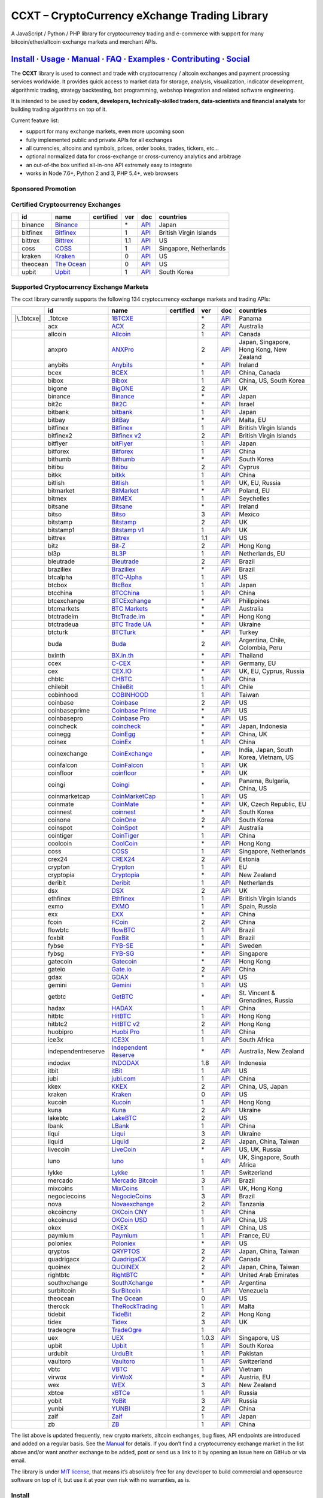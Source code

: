 CCXT – CryptoCurrency eXchange Trading Library
==============================================

|Build Status| |npm| |PyPI| |NPM Downloads| |Gitter| |Supported Exchanges| |Open Collective|
|Twitter Follow|

A JavaScript / Python / PHP library for cryptocurrency trading and e-commerce with support for many bitcoin/ether/altcoin exchange markets and merchant APIs.

`Install <#install>`__ · `Usage <#usage>`__ · `Manual <https://github.com/ccxt/ccxt/wiki>`__ · `FAQ <https://github.com/ccxt/ccxt/wiki/FAQ>`__ · `Examples <https://github.com/ccxt/ccxt/tree/master/examples>`__ · `Contributing <https://github.com/ccxt/ccxt/blob/master/CONTRIBUTING.md>`__ · `Social <#social>`__
~~~~~~~~~~~~~~~~~~~~~~~~~~~~~~~~~~~~~~~~~~~~~~~~~~~~~~~~~~~~~~~~~~~~~~~~~~~~~~~~~~~~~~~~~~~~~~~~~~~~~~~~~~~~~~~~~~~~~~~~~~~~~~~~~~~~~~~~~~~~~~~~~~~~~~~~~~~~~~~~~~~~~~~~~~~~~~~~~~~~~~~~~~~~~~~~~~~~~~~~~~~~~~~~~~~~~~~~~~~~~~~~~~~~~~~~~~~~~~~~~~~~~~~~~~~~~~~~~~~~~~~~~~~~~~~~~~~~~~~~~~~~~~~~~~~~~~~~~~~~~~~~~~~~~~

The **CCXT** library is used to connect and trade with cryptocurrency / altcoin exchanges and payment processing services worldwide. It provides quick access to market data for storage, analysis, visualization, indicator development, algorithmic trading, strategy backtesting, bot programming, webshop integration and related software engineering.

It is intended to be used by **coders, developers, technically-skilled traders, data-scientists and financial analysts** for building trading algorithms on top of it.

Current feature list:

-  support for many exchange markets, even more upcoming soon
-  fully implemented public and private APIs for all exchanges
-  all currencies, altcoins and symbols, prices, order books, trades, tickers, etc…
-  optional normalized data for cross-exchange or cross-currency analytics and arbitrage
-  an out-of-the box unified all-in-one API extremely easy to integrate
-  works in Node 7.6+, Python 2 and 3, PHP 5.4+, web browsers

Sponsored Promotion
-------------------

|https://www.coss.io|

Certified Cryptocurrency Exchanges
----------------------------------

========== ======== =================================================== ================ === =============================================================================================== ======================
\          id       name                                                certified        ver doc                                                                                             countries
========== ======== =================================================== ================ === =============================================================================================== ======================
|binance|  binance  `Binance <https://www.binance.com/?ref=10205187>`__ |CCXT Certified| \*  `API <https://github.com/binance-exchange/binance-official-api-docs/blob/master/rest-api.md>`__ Japan
|bitfinex| bitfinex `Bitfinex <https://www.bitfinex.com>`__             |CCXT Certified| 1   `API <https://bitfinex.readme.io/v1/docs>`__                                                    British Virgin Islands
|bittrex|  bittrex  `Bittrex <https://bittrex.com>`__                   |CCXT Certified| 1.1 `API <https://bittrex.com/Home/Api>`__                                                          US
|coss|     coss     `COSS <https://www.coss.io/c/reg?r=OWCMHQVW2Q>`__   |CCXT Certified| 1   `API <https://api.coss.io/v1/spec>`__                                                           Singapore, Netherlands
|kraken|   kraken   `Kraken <https://www.kraken.com>`__                 |CCXT Certified| 0   `API <https://www.kraken.com/en-us/help/api>`__                                                 US
|theocean| theocean `The Ocean <https://theocean.trade>`__              |CCXT Certified| 0   `API <https://docs.theocean.trade>`__                                                           US
|upbit|    upbit    `Upbit <https://upbit.com>`__                       |CCXT Certified| 1   `API <https://docs.upbit.com/docs/%EC%9A%94%EC%B2%AD-%EC%88%98-%EC%A0%9C%ED%95%9C>`__           South Korea
========== ======== =================================================== ================ === =============================================================================================== ======================

Supported Cryptocurrency Exchange Markets
-----------------------------------------

The ccxt library currently supports the following 134 cryptocurrency exchange markets and trading APIs:

==================== ================== ======================================================================================= ================ ===== =================================================================================================== ========================================
\                    id                 name                                                                                    certified        ver   doc                                                                                                 countries
==================== ================== ======================================================================================= ================ ===== =================================================================================================== ========================================
|\_1btcxe|           \_1btcxe           `1BTCXE <https://1btcxe.com>`__                                                                          \*    `API <https://1btcxe.com/api-docs.php>`__                                                           Panama
|acx|                acx                `ACX <https://acx.io>`__                                                                                 2     `API <https://acx.io/documents/api_v2>`__                                                           Australia
|allcoin|            allcoin            `Allcoin <https://www.allcoin.com>`__                                                                    1     `API <https://www.allcoin.com/api_market/market>`__                                                 Canada
|anxpro|             anxpro             `ANXPro <https://anxpro.com>`__                                                                          2     `API <http://docs.anxv2.apiary.io>`__                                                               Japan, Singapore, Hong Kong, New Zealand
|anybits|            anybits            `Anybits <https://anybits.com>`__                                                                        \*    `API <https://anybits.com/help/api>`__                                                              Ireland
|bcex|               bcex               `BCEX <https://www.bcex.top/user/reg/type/2/pid/758978>`__                                               1     `API <https://www.bcex.top/api_market/market/>`__                                                   China, Canada
|bibox|              bibox              `Bibox <https://www.bibox.com/signPage?id=11114745&lang=en>`__                                           1     `API <https://github.com/Biboxcom/api_reference/wiki/home_en>`__                                    China, US, South Korea
|bigone|             bigone             `BigONE <https://b1.run/users/new?code=D3LLBVFT>`__                                                      2     `API <https://open.big.one/docs/api.html>`__                                                        UK
|binance|            binance            `Binance <https://www.binance.com/?ref=10205187>`__                                     |CCXT Certified| \*    `API <https://github.com/binance-exchange/binance-official-api-docs/blob/master/rest-api.md>`__     Japan
|bit2c|              bit2c              `Bit2C <https://www.bit2c.co.il>`__                                                                      \*    `API <https://www.bit2c.co.il/home/api>`__                                                          Israel
|bitbank|            bitbank            `bitbank <https://bitbank.cc/>`__                                                                        1     `API <https://docs.bitbank.cc/>`__                                                                  Japan
|bitbay|             bitbay             `BitBay <https://bitbay.net>`__                                                                          \*    `API <https://bitbay.net/public-api>`__                                                             Malta, EU
|bitfinex|           bitfinex           `Bitfinex <https://www.bitfinex.com>`__                                                 |CCXT Certified| 1     `API <https://bitfinex.readme.io/v1/docs>`__                                                        British Virgin Islands
|bitfinex2|          bitfinex2          `Bitfinex v2 <https://www.bitfinex.com>`__                                                               2     `API <https://bitfinex.readme.io/v2/docs>`__                                                        British Virgin Islands
|bitflyer|           bitflyer           `bitFlyer <https://bitflyer.jp>`__                                                                       1     `API <https://bitflyer.jp/API>`__                                                                   Japan
|bitforex|           bitforex           `Bitforex <https://www.bitforex.com/registered?inviterId=1867438>`__                                     1     `API <https://github.com/bitforexapi/API_Docs/wiki>`__                                              China
|bithumb|            bithumb            `Bithumb <https://www.bithumb.com>`__                                                                    \*    `API <https://apidocs.bithumb.com>`__                                                               South Korea
|bitibu|             bitibu             `Bitibu <https://bitibu.com>`__                                                                          2     `API <https://bitibu.com/documents/api_v2>`__                                                       Cyprus
|bitkk|              bitkk              `bitkk <https://vip.zb.com/user/register?recommendCode=bn070u>`__                                        1     `API <https://www.bitkk.com/i/developer>`__                                                         China
|bitlish|            bitlish            `Bitlish <https://bitlish.com>`__                                                                        1     `API <https://bitlish.com/api>`__                                                                   UK, EU, Russia
|bitmarket|          bitmarket          `BitMarket <https://www.bitmarket.net/?ref=23323>`__                                                     \*    `API <https://www.bitmarket.net/docs.php?file=api_public.html>`__                                   Poland, EU
|bitmex|             bitmex             `BitMEX <https://www.bitmex.com/register/rm3C16>`__                                                      1     `API <https://www.bitmex.com/app/apiOverview>`__                                                    Seychelles
|bitsane|            bitsane            `Bitsane <https://bitsane.com>`__                                                                        \*    `API <https://bitsane.com/info-api>`__                                                              Ireland
|bitso|              bitso              `Bitso <https://bitso.com/?ref=itej>`__                                                                  3     `API <https://bitso.com/api_info>`__                                                                Mexico
|bitstamp|           bitstamp           `Bitstamp <https://www.bitstamp.net>`__                                                                  2     `API <https://www.bitstamp.net/api>`__                                                              UK
|bitstamp1|          bitstamp1          `Bitstamp v1 <https://www.bitstamp.net>`__                                                               1     `API <https://www.bitstamp.net/api>`__                                                              UK
|bittrex|            bittrex            `Bittrex <https://bittrex.com>`__                                                       |CCXT Certified| 1.1   `API <https://bittrex.com/Home/Api>`__                                                              US
|bitz|               bitz               `Bit-Z <https://u.bit-z.com/register?invite_code=1429193>`__                                             2     `API <https://apidoc.bit-z.com/en>`__                                                               Hong Kong
|bl3p|               bl3p               `BL3P <https://bl3p.eu>`__                                                                               1     `API <https://github.com/BitonicNL/bl3p-api/tree/master/docs>`__                                    Netherlands, EU
|bleutrade|          bleutrade          `Bleutrade <https://bleutrade.com>`__                                                                    2     `API <https://bleutrade.com/help/API>`__                                                            Brazil
|braziliex|          braziliex          `Braziliex <https://braziliex.com/?ref=5FE61AB6F6D67DA885BC98BA27223465>`__                              \*    `API <https://braziliex.com/exchange/api.php>`__                                                    Brazil
|btcalpha|           btcalpha           `BTC-Alpha <https://btc-alpha.com/?r=123788>`__                                                          1     `API <https://btc-alpha.github.io/api-docs>`__                                                      US
|btcbox|             btcbox             `BtcBox <https://www.btcbox.co.jp/>`__                                                                   1     `API <https://www.btcbox.co.jp/help/asm>`__                                                         Japan
|btcchina|           btcchina           `BTCChina <https://www.btcchina.com>`__                                                                  1     `API <https://www.btcchina.com/apidocs>`__                                                          China
|btcexchange|        btcexchange        `BTCExchange <https://www.btcexchange.ph>`__                                                             \*    `API <https://github.com/BTCTrader/broker-api-docs>`__                                              Philippines
|btcmarkets|         btcmarkets         `BTC Markets <https://btcmarkets.net>`__                                                                 \*    `API <https://github.com/BTCMarkets/API>`__                                                         Australia
|btctradeim|         btctradeim         `BtcTrade.im <https://www.btctrade.im>`__                                                                \*    `API <https://www.btctrade.im/help.api.html>`__                                                     Hong Kong
|btctradeua|         btctradeua         `BTC Trade UA <https://btc-trade.com.ua>`__                                                              \*    `API <https://docs.google.com/document/d/1ocYA0yMy_RXd561sfG3qEPZ80kyll36HUxvCRe5GbhE/edit>`__      Ukraine
|btcturk|            btcturk            `BTCTurk <https://www.btcturk.com>`__                                                                    \*    `API <https://github.com/BTCTrader/broker-api-docs>`__                                              Turkey
|buda|               buda               `Buda <https://www.buda.com>`__                                                                          2     `API <https://api.buda.com>`__                                                                      Argentina, Chile, Colombia, Peru
|bxinth|             bxinth             `BX.in.th <https://bx.in.th>`__                                                                          \*    `API <https://bx.in.th/info/api>`__                                                                 Thailand
|ccex|               ccex               `C-CEX <https://c-cex.com>`__                                                                            \*    `API <https://c-cex.com/?id=api>`__                                                                 Germany, EU
|cex|                cex                `CEX.IO <https://cex.io/r/0/up105393824/0/>`__                                                           \*    `API <https://cex.io/cex-api>`__                                                                    UK, EU, Cyprus, Russia
|chbtc|              chbtc              `CHBTC <https://vip.zb.com/user/register?recommendCode=bn070u>`__                                        1     `API <https://www.chbtc.com/i/developer>`__                                                         China
|chilebit|           chilebit           `ChileBit <https://chilebit.net>`__                                                                      1     `API <https://blinktrade.com/docs>`__                                                               Chile
|cobinhood|          cobinhood          `COBINHOOD <https://cobinhood.com>`__                                                                    1     `API <https://cobinhood.github.io/api-public>`__                                                    Taiwan
|coinbase|           coinbase           `Coinbase <https://www.coinbase.com/join/58cbe25a355148797479dbd2>`__                                    2     `API <https://developers.coinbase.com/api/v2>`__                                                    US
|coinbaseprime|      coinbaseprime      `Coinbase Prime <https://prime.coinbase.com>`__                                                          \*    `API <https://docs.prime.coinbase.com>`__                                                           US
|coinbasepro|        coinbasepro        `Coinbase Pro <https://pro.coinbase.com/>`__                                                             \*    `API <https://docs.pro.coinbase.com/>`__                                                            US
|coincheck|          coincheck          `coincheck <https://coincheck.com>`__                                                                    \*    `API <https://coincheck.com/documents/exchange/api>`__                                              Japan, Indonesia
|coinegg|            coinegg            `CoinEgg <https://www.coinegg.com>`__                                                                    \*    `API <https://www.coinegg.com/explain.api.html>`__                                                  China, UK
|coinex|             coinex             `CoinEx <https://www.coinex.com/account/signup?refer_code=yw5fz>`__                                      1     `API <https://github.com/coinexcom/coinex_exchange_api/wiki>`__                                     China
|coinexchange|       coinexchange       `CoinExchange <https://www.coinexchange.io>`__                                                           \*    `API <https://coinexchangeio.github.io/slate/>`__                                                   India, Japan, South Korea, Vietnam, US
|coinfalcon|         coinfalcon         `CoinFalcon <https://coinfalcon.com/?ref=CFJSVGTUPASB>`__                                                1     `API <https://docs.coinfalcon.com>`__                                                               UK
|coinfloor|          coinfloor          `coinfloor <https://www.coinfloor.co.uk>`__                                                              \*    `API <https://github.com/coinfloor/api>`__                                                          UK
|coingi|             coingi             `Coingi <https://coingi.com>`__                                                                          \*    `API <http://docs.coingi.apiary.io/>`__                                                             Panama, Bulgaria, China, US
|coinmarketcap|      coinmarketcap      `CoinMarketCap <https://coinmarketcap.com>`__                                                            1     `API <https://coinmarketcap.com/api>`__                                                             US
|coinmate|           coinmate           `CoinMate <https://coinmate.io?referral=YTFkM1RsOWFObVpmY1ZjMGREQmpTRnBsWjJJNVp3PT0>`__                  \*    `API <http://docs.coinmate.apiary.io>`__                                                            UK, Czech Republic, EU
|coinnest|           coinnest           `coinnest <https://www.coinnest.co.kr>`__                                                                \*    `API <https://www.coinnest.co.kr/doc/intro.html>`__                                                 South Korea
|coinone|            coinone            `CoinOne <https://coinone.co.kr>`__                                                                      2     `API <https://doc.coinone.co.kr>`__                                                                 South Korea
|coinspot|           coinspot           `CoinSpot <https://www.coinspot.com.au>`__                                                               \*    `API <https://www.coinspot.com.au/api>`__                                                           Australia
|cointiger|          cointiger          `CoinTiger <https://www.cointiger.pro/exchange/register.html?refCode=FfvDtt>`__                          1     `API <https://github.com/cointiger/api-docs-en/wiki>`__                                             China
|coolcoin|           coolcoin           `CoolCoin <https://www.coolcoin.com>`__                                                                  \*    `API <https://www.coolcoin.com/help.api.html>`__                                                    Hong Kong
|coss|               coss               `COSS <https://www.coss.io/c/reg?r=OWCMHQVW2Q>`__                                       |CCXT Certified| 1     `API <https://api.coss.io/v1/spec>`__                                                               Singapore, Netherlands
|crex24|             crex24             `CREX24 <https://crex24.com/?refid=slxsjsjtil8xexl9hksr>`__                                              2     `API <https://docs.crex24.com/trade-api/v2>`__                                                      Estonia
|crypton|            crypton            `Crypton <https://cryptonbtc.com>`__                                                                     1     `API <https://cryptonbtc.docs.apiary.io/>`__                                                        EU
|cryptopia|          cryptopia          `Cryptopia <https://www.cryptopia.co.nz/Register?referrer=kroitor>`__                                    \*    `API <https://support.cryptopia.co.nz/csm?id=kb_article&sys_id=a75703dcdbb9130084ed147a3a9619bc>`__ New Zealand
|deribit|            deribit            `Deribit <https://www.deribit.com/reg-1189.4038>`__                                                      1     `API <https://www.deribit.com/pages/docs/api>`__                                                    Netherlands
|dsx|                dsx                `DSX <https://dsx.uk>`__                                                                                 2     `API <https://api.dsx.uk>`__                                                                        UK
|ethfinex|           ethfinex           `Ethfinex <https://www.ethfinex.com>`__                                                                  1     `API <https://bitfinex.readme.io/v1/docs>`__                                                        British Virgin Islands
|exmo|               exmo               `EXMO <https://exmo.me/?ref=131685>`__                                                                   1     `API <https://exmo.me/en/api_doc?ref=131685>`__                                                     Spain, Russia
|exx|                exx                `EXX <https://www.exx.com/r/fde4260159e53ab8a58cc9186d35501f>`__                                         \*    `API <https://www.exx.com/help/restApi>`__                                                          China
|fcoin|              fcoin              `FCoin <https://www.fcoin.com/i/Z5P7V>`__                                                                2     `API <https://developer.fcoin.com>`__                                                               China
|flowbtc|            flowbtc            `flowBTC <https://trader.flowbtc.com>`__                                                                 1     `API <https://www.flowbtc.com.br/api.html>`__                                                       Brazil
|foxbit|             foxbit             `FoxBit <https://foxbit.exchange>`__                                                                     1     `API <https://blinktrade.com/docs>`__                                                               Brazil
|fybse|              fybse              `FYB-SE <https://www.fybse.se>`__                                                                        \*    `API <http://docs.fyb.apiary.io>`__                                                                 Sweden
|fybsg|              fybsg              `FYB-SG <https://www.fybsg.com>`__                                                                       \*    `API <http://docs.fyb.apiary.io>`__                                                                 Singapore
|gatecoin|           gatecoin           `Gatecoin <https://gatecoin.com>`__                                                                      \*    `API <https://gatecoin.com/api>`__                                                                  Hong Kong
|gateio|             gateio             `Gate.io <https://gate.io/>`__                                                                           2     `API <https://gate.io/api2>`__                                                                      China
|gdax|               gdax               `GDAX <https://www.gdax.com>`__                                                                          \*    `API <https://docs.gdax.com>`__                                                                     US
|gemini|             gemini             `Gemini <https://gemini.com>`__                                                                          1     `API <https://docs.gemini.com/rest-api>`__                                                          US
|getbtc|             getbtc             `GetBTC <https://getbtc.org>`__                                                                          \*    `API <https://getbtc.org/api-docs.php>`__                                                           St. Vincent & Grenadines, Russia
|hadax|              hadax              `HADAX <https://www.huobi.br.com/en-us/topic/invited/?invite_code=rwrd3>`__                              1     `API <https://github.com/huobiapi/API_Docs/wiki>`__                                                 China
|hitbtc|             hitbtc             `HitBTC <https://hitbtc.com/?ref_id=5a5d39a65d466>`__                                                    1     `API <https://github.com/hitbtc-com/hitbtc-api/blob/master/APIv1.md>`__                             Hong Kong
|hitbtc2|            hitbtc2            `HitBTC v2 <https://hitbtc.com/?ref_id=5a5d39a65d466>`__                                                 2     `API <https://api.hitbtc.com>`__                                                                    Hong Kong
|huobipro|           huobipro           `Huobi Pro <https://www.huobi.br.com/en-us/topic/invited/?invite_code=rwrd3>`__                          1     `API <https://github.com/huobiapi/API_Docs/wiki/REST_api_reference>`__                              China
|ice3x|              ice3x              `ICE3X <https://ice3x.com?ref=14341802>`__                                                               1     `API <https://ice3x.co.za/ice-cubed-bitcoin-exchange-api-documentation-1-june-2017>`__              South Africa
|independentreserve| independentreserve `Independent Reserve <https://www.independentreserve.com>`__                                             \*    `API <https://www.independentreserve.com/API>`__                                                    Australia, New Zealand
|indodax|            indodax            `INDODAX <https://indodax.com/ref/testbitcoincoid/1>`__                                                  1.8   `API <https://indodax.com/downloads/BITCOINCOID-API-DOCUMENTATION.pdf>`__                           Indonesia
|itbit|              itbit              `itBit <https://www.itbit.com>`__                                                                        1     `API <https://api.itbit.com/docs>`__                                                                US
|jubi|               jubi               `jubi.com <https://www.jubi.com>`__                                                                      1     `API <https://www.jubi.com/help/api.html>`__                                                        China
|kkex|               kkex               `KKEX <https://kkex.com>`__                                                                              2     `API <https://kkex.com/api_wiki/cn/>`__                                                             China, US, Japan
|kraken|             kraken             `Kraken <https://www.kraken.com>`__                                                     |CCXT Certified| 0     `API <https://www.kraken.com/en-us/help/api>`__                                                     US
|kucoin|             kucoin             `Kucoin <https://www.kucoin.com/?r=E5wkqe>`__                                                            1     `API <https://kucoinapidocs.docs.apiary.io>`__                                                      Hong Kong
|kuna|               kuna               `Kuna <https://kuna.io>`__                                                                               2     `API <https://kuna.io/documents/api>`__                                                             Ukraine
|lakebtc|            lakebtc            `LakeBTC <https://www.lakebtc.com>`__                                                                    2     `API <https://www.lakebtc.com/s/api_v2>`__                                                          US
|lbank|              lbank              `LBank <https://www.lbank.info>`__                                                                       1     `API <https://github.com/LBank-exchange/lbank-official-api-docs>`__                                 China
|liqui|              liqui              `Liqui <https://liqui.io>`__                                                                             3     `API <https://liqui.io/api>`__                                                                      Ukraine
|liquid|             liquid             `Liquid <https://www.liquid.com?affiliate=SbzC62lt30976>`__                                              2     `API <https://developers.quoine.com>`__                                                             Japan, China, Taiwan
|livecoin|           livecoin           `LiveCoin <https://livecoin.net/?from=Livecoin-CQ1hfx44>`__                                              \*    `API <https://www.livecoin.net/api?lang=en>`__                                                      US, UK, Russia
|luno|               luno               `luno <https://www.luno.com>`__                                                                          1     `API <https://www.luno.com/en/api>`__                                                               UK, Singapore, South Africa
|lykke|              lykke              `Lykke <https://www.lykke.com>`__                                                                        1     `API <https://hft-api.lykke.com/swagger/ui/>`__                                                     Switzerland
|mercado|            mercado            `Mercado Bitcoin <https://www.mercadobitcoin.com.br>`__                                                  3     `API <https://www.mercadobitcoin.com.br/api-doc>`__                                                 Brazil
|mixcoins|           mixcoins           `MixCoins <https://mixcoins.com>`__                                                                      1     `API <https://mixcoins.com/help/api/>`__                                                            UK, Hong Kong
|negociecoins|       negociecoins       `NegocieCoins <https://www.negociecoins.com.br>`__                                                       3     `API <https://www.negociecoins.com.br/documentacao-tradeapi>`__                                     Brazil
|nova|               nova               `Novaexchange <https://novaexchange.com>`__                                                              2     `API <https://novaexchange.com/remote/faq>`__                                                       Tanzania
|okcoincny|          okcoincny          `OKCoin CNY <https://www.okcoin.cn>`__                                                                   1     `API <https://www.okcoin.cn/rest_getStarted.html>`__                                                China
|okcoinusd|          okcoinusd          `OKCoin USD <https://www.okcoin.com>`__                                                                  1     `API <https://www.okcoin.com/rest_getStarted.html>`__                                               China, US
|okex|               okex               `OKEX <https://www.okex.com>`__                                                                          1     `API <https://github.com/okcoin-okex/API-docs-OKEx.com>`__                                          China, US
|paymium|            paymium            `Paymium <https://www.paymium.com>`__                                                                    1     `API <https://github.com/Paymium/api-documentation>`__                                              France, EU
|poloniex|           poloniex           `Poloniex <https://poloniex.com>`__                                                                      \*    `API <https://poloniex.com/support/api/>`__                                                         US
|qryptos|            qryptos            `QRYPTOS <https://www.liquid.com?affiliate=SbzC62lt30976>`__                                             2     `API <https://developers.quoine.com>`__                                                             Japan, China, Taiwan
|quadrigacx|         quadrigacx         `QuadrigaCX <https://www.quadrigacx.com/?ref=laiqgbp6juewva44finhtmrk>`__                                2     `API <https://www.quadrigacx.com/api_info>`__                                                       Canada
|quoinex|            quoinex            `QUOINEX <https://www.liquid.com?affiliate=SbzC62lt30976>`__                                             2     `API <https://developers.quoine.com>`__                                                             Japan, China, Taiwan
|rightbtc|           rightbtc           `RightBTC <https://www.rightbtc.com>`__                                                                  \*    `API <https://52.53.159.206/api/trader/>`__                                                         United Arab Emirates
|southxchange|       southxchange       `SouthXchange <https://www.southxchange.com>`__                                                          \*    `API <https://www.southxchange.com/Home/Api>`__                                                     Argentina
|surbitcoin|         surbitcoin         `SurBitcoin <https://surbitcoin.com>`__                                                                  1     `API <https://blinktrade.com/docs>`__                                                               Venezuela
|theocean|           theocean           `The Ocean <https://theocean.trade>`__                                                  |CCXT Certified| 0     `API <https://docs.theocean.trade>`__                                                               US
|therock|            therock            `TheRockTrading <https://therocktrading.com>`__                                                          1     `API <https://api.therocktrading.com/doc/v1/index.html>`__                                          Malta
|tidebit|            tidebit            `TideBit <https://www.tidebit.com>`__                                                                    2     `API <https://www.tidebit.com/documents/api/guide>`__                                               Hong Kong
|tidex|              tidex              `Tidex <https://tidex.com>`__                                                                            3     `API <https://tidex.com/exchange/public-api>`__                                                     UK
|tradeogre|          tradeogre          `TradeOgre <https://tradeogre.com>`__                                                                    1     `API <https://tradeogre.com/help/api>`__                                                           
|uex|                uex                `UEX <https://www.uex.com/signup.html?code=VAGQLL>`__                                                    1.0.3 `API <https://download.uex.com/doc/UEX-API-English-1.0.3.pdf>`__                                    Singapore, US
|upbit|              upbit              `Upbit <https://upbit.com>`__                                                           |CCXT Certified| 1     `API <https://docs.upbit.com/docs/%EC%9A%94%EC%B2%AD-%EC%88%98-%EC%A0%9C%ED%95%9C>`__               South Korea
|urdubit|            urdubit            `UrduBit <https://urdubit.com>`__                                                                        1     `API <https://blinktrade.com/docs>`__                                                               Pakistan
|vaultoro|           vaultoro           `Vaultoro <https://www.vaultoro.com>`__                                                                  1     `API <https://api.vaultoro.com>`__                                                                  Switzerland
|vbtc|               vbtc               `VBTC <https://vbtc.exchange>`__                                                                         1     `API <https://blinktrade.com/docs>`__                                                               Vietnam
|virwox|             virwox             `VirWoX <https://www.virwox.com>`__                                                                      \*    `API <https://www.virwox.com/developers.php>`__                                                     Austria, EU
|wex|                wex                `WEX <https://wex1.in>`__                                                                                3     `API <https://wex1.in/api/3/docs>`__                                                                New Zealand
|xbtce|              xbtce              `xBTCe <https://www.xbtce.com>`__                                                                        1     `API <https://www.xbtce.com/tradeapi>`__                                                            Russia
|yobit|              yobit              `YoBit <https://www.yobit.net>`__                                                                        3     `API <https://www.yobit.net/en/api/>`__                                                             Russia
|yunbi|              yunbi              `YUNBI <https://yunbi.com>`__                                                                            2     `API <https://yunbi.com/documents/api/guide>`__                                                     China
|zaif|               zaif               `Zaif <https://zaif.jp>`__                                                                               1     `API <http://techbureau-api-document.readthedocs.io/ja/latest/index.html>`__                        Japan
|zb|                 zb                 `ZB <https://vip.zb.com/user/register?recommendCode=bn070u>`__                                           1     `API <https://www.zb.com/i/developer>`__                                                            China
==================== ================== ======================================================================================= ================ ===== =================================================================================================== ========================================

The list above is updated frequently, new crypto markets, altcoin exchanges, bug fixes, API endpoints are introduced and added on a regular basis. See the `Manual <https://github.com/ccxt/ccxt/wiki>`__ for details. If you don’t find a cryptocurrency exchange market in the list above and/or want another exchange to be added, post or send us a link to it by opening an issue here on GitHub or via email.

The library is under `MIT license <https://github.com/ccxt/ccxt/blob/master/LICENSE.txt>`__, that means it’s absolutely free for any developer to build commercial and opensource software on top of it, but use it at your own risk with no warranties, as is.

Install
-------

The easiest way to install the ccxt library is to use builtin package managers:

-  `ccxt in NPM <http://npmjs.com/package/ccxt>`__ (JavaScript / Node v7.6+)
-  `ccxt in PyPI <https://pypi.python.org/pypi/ccxt>`__ (Python 2 and 3.5.3+)
-  `ccxt in Packagist/Composer <https://packagist.org/packages/ccxt/ccxt>`__ (PHP 5.4+)

This library is shipped as an all-in-one module implementation with minimalistic dependencies and requirements:

-  ```js/`` <https://github.com/ccxt/ccxt/blob/master/js/>`__ in JavaScript
-  ```python/`` <https://github.com/ccxt/ccxt/blob/master/python/>`__ in Python (generated from JS)
-  ```php/`` <https://github.com/ccxt/ccxt/blob/master/php/>`__ in PHP (generated from JS)

You can also clone it into your project directory from `ccxt GitHub repository <https://github.com/ccxt/ccxt>`__:

.. code:: shell

   git clone https://github.com/ccxt/ccxt.git

An alternative way of installing this library into your code is to copy a single file manually into your working directory with language extension appropriate for your environment.

JavaScript (NPM)
~~~~~~~~~~~~~~~~

JavaScript version of CCXT works both in Node and web browsers. Requires ES6 and ``async/await`` syntax support (Node 7.6.0+). When compiling with Webpack and Babel, make sure it is `not excluded <https://github.com/ccxt/ccxt/issues/225#issuecomment-331905178>`__ in your ``babel-loader`` config.

`ccxt in NPM <http://npmjs.com/package/ccxt>`__

.. code:: shell

   npm install ccxt

.. code:: javascript

   var ccxt = require ('ccxt')

   console.log (ccxt.exchanges) // print all available exchanges

JavaScript (for use with the ``<script>`` tag):
~~~~~~~~~~~~~~~~~~~~~~~~~~~~~~~~~~~~~~~~~~~~~~~

`All-in-one browser bundle <https://unpkg.com/ccxt>`__ (dependencies included), served from `unpkg CDN <https://unpkg.com/>`__, which is a fast, global content delivery network for everything on NPM.

.. code:: html

   <script type="text/javascript" src="https://unpkg.com/ccxt"></script>

Creates a global ``ccxt`` object:

.. code:: javascript

   console.log (ccxt.exchanges) // print all available exchanges

Python
~~~~~~

`ccxt in PyPI <https://pypi.python.org/pypi/ccxt>`__

.. code:: shell

   pip install ccxt

.. code:: python

   import ccxt
   print(ccxt.exchanges) # print a list of all available exchange classes

The library supports concurrent asynchronous mode with asyncio and async/await in Python 3.5.3+

.. code:: python

   import ccxt.async_support as ccxt # link against the asynchronous version of ccxt

PHP
~~~

`ccxt in PHP with Packagist/Composer <https://packagist.org/packages/ccxt/ccxt>`__ (PHP 5.4+)

It requires common PHP modules:

-  cURL
-  mbstring (using UTF-8 is highly recommended)
-  PCRE
-  iconv
-  gmp (this is a built-in extension as of PHP 7.2+)

.. code:: php

   include "ccxt.php";
   var_dump (\ccxt\Exchange::$exchanges); // print a list of all available exchange classes

Documentation
-------------

Read the `Manual <https://github.com/ccxt/ccxt/wiki>`__ for more details.

Usage
-----

Intro
~~~~~

The ccxt library consists of a public part and a private part. Anyone can use the public part out-of-the-box immediately after installation. Public APIs open access to public information from all exchange markets without registering user accounts and without having API keys.

Public APIs include the following:

-  market data
-  instruments/trading pairs
-  price feeds (exchange rates)
-  order books
-  trade history
-  tickers
-  OHLC(V) for charting
-  other public endpoints

For trading with private APIs you need to obtain API keys from/to exchange markets. It often means registering with exchanges and creating API keys with your account. Most exchanges require personal info or identification. Some kind of verification may be necessary as well. If you want to trade you need to register yourself, this library will not create accounts or API keys for you. Some exchange APIs expose interface methods for registering an account from within the code itself, but most of exchanges don’t. You have to sign up and create API keys with their websites.

Private APIs allow the following:

-  manage personal account info
-  query account balances
-  trade by making market and limit orders
-  deposit and withdraw fiat and crypto funds
-  query personal orders
-  get ledger history
-  transfer funds between accounts
-  use merchant services

This library implements full public and private REST APIs for all exchanges. WebSocket and FIX implementations in JavaScript, PHP, Python and other languages coming soon.

The ccxt library supports both camelcase notation (preferred in JavaScript) and underscore notation (preferred in Python and PHP), therefore all methods can be called in either notation or coding style in any language.

::

   // both of these notations work in JavaScript/Python/PHP
   exchange.methodName ()  // camelcase pseudocode
   exchange.method_name () // underscore pseudocode

Read the `Manual <https://github.com/ccxt/ccxt/wiki>`__ for more details.

JavaScript
~~~~~~~~~~

.. code:: javascript

   'use strict';
   const ccxt = require ('ccxt');

   (async function () {
       let kraken    = new ccxt.kraken ()
       let bitfinex  = new ccxt.bitfinex ({ verbose: true })
       let huobi     = new ccxt.huobi ()
       let okcoinusd = new ccxt.okcoinusd ({
           apiKey: 'YOUR_PUBLIC_API_KEY',
           secret: 'YOUR_SECRET_PRIVATE_KEY',
       })

       const exchangeId = 'binance'
           , exchangeClass = ccxt[exchangeId]
           , exchange = new exchangeClass ({
               'apiKey': 'YOUR_API_KEY',
               'secret': 'YOUR_SECRET',
               'timeout': 30000,
               'enableRateLimit': true,
           })

       console.log (kraken.id,    await kraken.loadMarkets ())
       console.log (bitfinex.id,  await bitfinex.loadMarkets  ())
       console.log (huobi.id,     await huobi.loadMarkets ())

       console.log (kraken.id,    await kraken.fetchOrderBook (kraken.symbols[0]))
       console.log (bitfinex.id,  await bitfinex.fetchTicker ('BTC/USD'))
       console.log (huobi.id,     await huobi.fetchTrades ('ETH/CNY'))

       console.log (okcoinusd.id, await okcoinusd.fetchBalance ())

       // sell 1 BTC/USD for market price, sell a bitcoin for dollars immediately
       console.log (okcoinusd.id, await okcoinusd.createMarketSellOrder ('BTC/USD', 1))

       // buy 1 BTC/USD for $2500, you pay $2500 and receive ฿1 when the order is closed
       console.log (okcoinusd.id, await okcoinusd.createLimitBuyOrder ('BTC/USD', 1, 2500.00))

       // pass/redefine custom exchange-specific order params: type, amount, price or whatever
       // use a custom order type
       bitfinex.createLimitSellOrder ('BTC/USD', 1, 10, { 'type': 'trailing-stop' })

   }) ();

.. _python-1:

Python
~~~~~~

.. code:: python

   # coding=utf-8

   import ccxt

   hitbtc = ccxt.hitbtc({'verbose': True})
   bitmex = ccxt.bitmex()
   huobi  = ccxt.huobi()
   exmo   = ccxt.exmo({
       'apiKey': 'YOUR_PUBLIC_API_KEY',
       'secret': 'YOUR_SECRET_PRIVATE_KEY',
   })
   kraken = ccxt.kraken({
       'apiKey': 'YOUR_PUBLIC_API_KEY',
       'secret': 'YOUR_SECRET_PRIVATE_KEY',
   })

   exchange_id = 'binance'
   exchange_class = getattr(ccxt, exchange_id)
   exchange = exchange_class({
       'apiKey': 'YOUR_API_KEY',
       'secret': 'YOUR_SECRET',
       'timeout': 30000,
       'enableRateLimit': True,
   })

   hitbtc_markets = hitbtc.load_markets()

   print(hitbtc.id, hitbtc_markets)
   print(bitmex.id, bitmex.load_markets())
   print(huobi.id, huobi.load_markets())

   print(hitbtc.fetch_order_book(hitbtc.symbols[0]))
   print(bitmex.fetch_ticker('BTC/USD'))
   print(huobi.fetch_trades('LTC/CNY'))

   print(exmo.fetch_balance())

   # sell one ฿ for market price and receive $ right now
   print(exmo.id, exmo.create_market_sell_order('BTC/USD', 1))

   # limit buy BTC/EUR, you pay €2500 and receive ฿1  when the order is closed
   print(exmo.id, exmo.create_limit_buy_order('BTC/EUR', 1, 2500.00))

   # pass/redefine custom exchange-specific order params: type, amount, price, flags, etc...
   kraken.create_market_buy_order('BTC/USD', 1, {'trading_agreement': 'agree'})

.. _php-1:

PHP
~~~

.. code:: php

   include 'ccxt.php';

   $poloniex = new \ccxt\poloniex ();
   $bittrex  = new \ccxt\bittrex  (array ('verbose' => true));
   $quoinex  = new \ccxt\quoinex   ();
   $zaif     = new \ccxt\zaif     (array (
       'apiKey' => 'YOUR_PUBLIC_API_KEY',
       'secret' => 'YOUR_SECRET_PRIVATE_KEY',
   ));
   $hitbtc   = new \ccxt\hitbtc   (array (
       'apiKey' => 'YOUR_PUBLIC_API_KEY',
       'secret' => 'YOUR_SECRET_PRIVATE_KEY',
   ));

   $exchange_id = 'binance';
   $exchange_class = "\\ccxt\\$exchange_id";
   $exchange = new $exchange_class (array (
       'apiKey' => 'YOUR_API_KEY',
       'secret' => 'YOUR_SECRET',
       'timeout' => 30000,
       'enableRateLimit' => true,
   ));

   $poloniex_markets = $poloniex->load_markets ();

   var_dump ($poloniex_markets);
   var_dump ($bittrex->load_markets ());
   var_dump ($quoinex->load_markets ());

   var_dump ($poloniex->fetch_order_book ($poloniex->symbols[0]));
   var_dump ($bittrex->fetch_trades ('BTC/USD'));
   var_dump ($quoinex->fetch_ticker ('ETH/EUR'));
   var_dump ($zaif->fetch_ticker ('BTC/JPY'));

   var_dump ($zaif->fetch_balance ());

   // sell 1 BTC/JPY for market price, you pay ¥ and receive ฿ immediately
   var_dump ($zaif->id, $zaif->create_market_sell_order ('BTC/JPY', 1));

   // buy BTC/JPY, you receive ฿1 for ¥285000 when the order closes
   var_dump ($zaif->id, $zaif->create_limit_buy_order ('BTC/JPY', 1, 285000));

   // set a custom user-defined id to your order
   $hitbtc->create_order ('BTC/USD', 'limit', 'buy', 1, 3000, array ('clientOrderId' => '123'));

Contributing
------------

Please read the `CONTRIBUTING <https://github.com/ccxt/ccxt/blob/master/CONTRIBUTING.md>`__ document before making changes that you would like adopted in the code. Also, read the `Manual <https://github.com/ccxt/ccxt/wiki>`__ for more details.

Support Developer Team
----------------------

We are investing a significant amount of time into the development of this library. If CCXT made your life easier and you like it and want to help us improve it further or if you want to speed up new features and exchanges, please, support us with a tip. We appreciate all contributions!

Sponsors
~~~~~~~~

Support this project by becoming a sponsor. Your logo will show up here with a link to your website.

[`Become a sponsor <https://opencollective.com/ccxt#sponsor>`__]

Backers
~~~~~~~

Thank you to all our backers! [`Become a backer <https://opencollective.com/ccxt#backer>`__]

Crypto
~~~~~~

::

   ETH 0x26a3CB49578F07000575405a57888681249c35Fd (ETH only!)
   BTC 33RmVRfhK2WZVQR1R83h2e9yXoqRNDvJva
   BCH 1GN9p233TvNcNQFthCgfiHUnj5JRKEc2Ze
   LTC LbT8mkAqQBphc4yxLXEDgYDfEax74et3bP

Thank you!

Social
------

-  `Follow us on Twitter <https://twitter.com/ccxt_official>`__
-  `Read our blog on Medium <https://medium.com/@ccxt>`__

Team
----

-  `Igor Kroitor <https://github.com/kroitor>`__
-  `Vitaly Gordon <https://github.com/xpl>`__
-  `Denis Voropaev <https://github.com/tankakatan>`__
-  `Carlo Revelli <https://github.com/frosty00>`__

Contact Us
----------

For business inquiries: info@ccxt.trade

.. |Build Status| image:: https://travis-ci.org/ccxt/ccxt.svg?branch=master
   :target: https://travis-ci.org/ccxt/ccxt
.. |npm| image:: https://img.shields.io/npm/v/ccxt.svg
   :target: https://npmjs.com/package/ccxt
.. |PyPI| image:: https://img.shields.io/pypi/v/ccxt.svg
   :target: https://pypi.python.org/pypi/ccxt
.. |NPM Downloads| image:: https://img.shields.io/npm/dm/ccxt.svg
   :target: https://www.npmjs.com/package/ccxt
.. |Gitter| image:: https://badges.gitter.im/ccxt-dev/ccxt.svg
   :target: https://gitter.im/ccxt-dev/ccxt?utm_source=badge&utm_medium=badge&utm_campaign=pr-badge
.. |Supported Exchanges| image:: https://img.shields.io/badge/exchanges-133-blue.svg
   :target: https://github.com/ccxt/ccxt/wiki/Exchange-Markets
.. |Open Collective| image:: https://opencollective.com/ccxt/backers/badge.svg
   :target: https://opencollective.com/ccxt
.. |Twitter Follow| image:: https://img.shields.io/twitter/follow/ccxt_official.svg?style=social&label=CCXT
   :target: https://twitter.com/ccxt_official
.. |https://www.coss.io| image:: https://user-images.githubusercontent.com/1294454/49981835-f497b780-ff6a-11e8-8377-03c31cb8e402.gif
   :target: https://www.coss.io
.. |binance| image:: https://user-images.githubusercontent.com/1294454/29604020-d5483cdc-87ee-11e7-94c7-d1a8d9169293.jpg
.. |CCXT Certified| image:: https://img.shields.io/badge/CCXT-certified-green.svg
   :target: https://github.com/ccxt/ccxt/wiki/Certification
.. |bitfinex| image:: https://user-images.githubusercontent.com/1294454/27766244-e328a50c-5ed2-11e7-947b-041416579bb3.jpg
.. |bittrex| image:: https://user-images.githubusercontent.com/1294454/27766352-cf0b3c26-5ed5-11e7-82b7-f3826b7a97d8.jpg
.. |coss| image:: https://user-images.githubusercontent.com/1294454/50328158-22e53c00-0503-11e9-825c-c5cfd79bfa74.jpg
.. |kraken| image:: https://user-images.githubusercontent.com/1294454/27766599-22709304-5ede-11e7-9de1-9f33732e1509.jpg
.. |theocean| image:: https://user-images.githubusercontent.com/1294454/43103756-d56613ce-8ed7-11e8-924e-68f9d4bcacab.jpg
.. |upbit| image:: https://user-images.githubusercontent.com/1294454/49245610-eeaabe00-f423-11e8-9cba-4b0aed794799.jpg
.. |\_1btcxe| image:: https://user-images.githubusercontent.com/1294454/27766049-2b294408-5ecc-11e7-85cc-adaff013dc1a.jpg
.. |acx| image:: https://user-images.githubusercontent.com/1294454/30247614-1fe61c74-9621-11e7-9e8c-f1a627afa279.jpg
.. |allcoin| image:: https://user-images.githubusercontent.com/1294454/31561809-c316b37c-b061-11e7-8d5a-b547b4d730eb.jpg
.. |anxpro| image:: https://user-images.githubusercontent.com/1294454/27765983-fd8595da-5ec9-11e7-82e3-adb3ab8c2612.jpg
.. |anybits| image:: https://user-images.githubusercontent.com/1294454/41388454-ae227544-6f94-11e8-82a4-127d51d34903.jpg
.. |bcex| image:: https://user-images.githubusercontent.com/1294454/43362240-21c26622-92ee-11e8-9464-5801ec526d77.jpg
.. |bibox| image:: https://user-images.githubusercontent.com/1294454/34902611-2be8bf1a-f830-11e7-91a2-11b2f292e750.jpg
.. |bigone| image:: https://user-images.githubusercontent.com/1294454/42803606-27c2b5ec-89af-11e8-8d15-9c8c245e8b2c.jpg
.. |bit2c| image:: https://user-images.githubusercontent.com/1294454/27766119-3593220e-5ece-11e7-8b3a-5a041f6bcc3f.jpg
.. |bitbank| image:: https://user-images.githubusercontent.com/1294454/37808081-b87f2d9c-2e59-11e8-894d-c1900b7584fe.jpg
.. |bitbay| image:: https://user-images.githubusercontent.com/1294454/27766132-978a7bd8-5ece-11e7-9540-bc96d1e9bbb8.jpg
.. |bitfinex2| image:: https://user-images.githubusercontent.com/1294454/27766244-e328a50c-5ed2-11e7-947b-041416579bb3.jpg
.. |bitflyer| image:: https://user-images.githubusercontent.com/1294454/28051642-56154182-660e-11e7-9b0d-6042d1e6edd8.jpg
.. |bitforex| image:: https://user-images.githubusercontent.com/1294454/44310033-69e9e600-a3d8-11e8-873d-54d74d1bc4e4.jpg
.. |bithumb| image:: https://user-images.githubusercontent.com/1294454/30597177-ea800172-9d5e-11e7-804c-b9d4fa9b56b0.jpg
.. |bitibu| image:: https://user-images.githubusercontent.com/1294454/45444675-c9ce6680-b6d0-11e8-95ab-3e749a940de1.jpg
.. |bitkk| image:: https://user-images.githubusercontent.com/1294454/32859187-cd5214f0-ca5e-11e7-967d-96568e2e2bd1.jpg
.. |bitlish| image:: https://user-images.githubusercontent.com/1294454/27766275-dcfc6c30-5ed3-11e7-839d-00a846385d0b.jpg
.. |bitmarket| image:: https://user-images.githubusercontent.com/1294454/27767256-a8555200-5ef9-11e7-96fd-469a65e2b0bd.jpg
.. |bitmex| image:: https://user-images.githubusercontent.com/1294454/27766319-f653c6e6-5ed4-11e7-933d-f0bc3699ae8f.jpg
.. |bitsane| image:: https://user-images.githubusercontent.com/1294454/41387105-d86bf4c6-6f8d-11e8-95ea-2fa943872955.jpg
.. |bitso| image:: https://user-images.githubusercontent.com/1294454/27766335-715ce7aa-5ed5-11e7-88a8-173a27bb30fe.jpg
.. |bitstamp| image:: https://user-images.githubusercontent.com/1294454/27786377-8c8ab57e-5fe9-11e7-8ea4-2b05b6bcceec.jpg
.. |bitstamp1| image:: https://user-images.githubusercontent.com/1294454/27786377-8c8ab57e-5fe9-11e7-8ea4-2b05b6bcceec.jpg
.. |bitz| image:: https://user-images.githubusercontent.com/1294454/35862606-4f554f14-0b5d-11e8-957d-35058c504b6f.jpg
.. |bl3p| image:: https://user-images.githubusercontent.com/1294454/28501752-60c21b82-6feb-11e7-818b-055ee6d0e754.jpg
.. |bleutrade| image:: https://user-images.githubusercontent.com/1294454/30303000-b602dbe6-976d-11e7-956d-36c5049c01e7.jpg
.. |braziliex| image:: https://user-images.githubusercontent.com/1294454/34703593-c4498674-f504-11e7-8d14-ff8e44fb78c1.jpg
.. |btcalpha| image:: https://user-images.githubusercontent.com/1294454/42625213-dabaa5da-85cf-11e8-8f99-aa8f8f7699f0.jpg
.. |btcbox| image:: https://user-images.githubusercontent.com/1294454/31275803-4df755a8-aaa1-11e7-9abb-11ec2fad9f2d.jpg
.. |btcchina| image:: https://user-images.githubusercontent.com/1294454/27766368-465b3286-5ed6-11e7-9a11-0f6467e1d82b.jpg
.. |btcexchange| image:: https://user-images.githubusercontent.com/1294454/27993052-4c92911a-64aa-11e7-96d8-ec6ac3435757.jpg
.. |btcmarkets| image:: https://user-images.githubusercontent.com/1294454/29142911-0e1acfc2-7d5c-11e7-98c4-07d9532b29d7.jpg
.. |btctradeim| image:: https://user-images.githubusercontent.com/1294454/36770531-c2142444-1c5b-11e8-91e2-a4d90dc85fe8.jpg
.. |btctradeua| image:: https://user-images.githubusercontent.com/1294454/27941483-79fc7350-62d9-11e7-9f61-ac47f28fcd96.jpg
.. |btcturk| image:: https://user-images.githubusercontent.com/1294454/27992709-18e15646-64a3-11e7-9fa2-b0950ec7712f.jpg
.. |buda| image:: https://user-images.githubusercontent.com/1294454/47380619-8a029200-d706-11e8-91e0-8a391fe48de3.jpg
.. |bxinth| image:: https://user-images.githubusercontent.com/1294454/27766412-567b1eb4-5ed7-11e7-94a8-ff6a3884f6c5.jpg
.. |ccex| image:: https://user-images.githubusercontent.com/1294454/27766433-16881f90-5ed8-11e7-92f8-3d92cc747a6c.jpg
.. |cex| image:: https://user-images.githubusercontent.com/1294454/27766442-8ddc33b0-5ed8-11e7-8b98-f786aef0f3c9.jpg
.. |chbtc| image:: https://user-images.githubusercontent.com/1294454/28555659-f0040dc2-7109-11e7-9d99-688a438bf9f4.jpg
.. |chilebit| image:: https://user-images.githubusercontent.com/1294454/27991414-1298f0d8-647f-11e7-9c40-d56409266336.jpg
.. |cobinhood| image:: https://user-images.githubusercontent.com/1294454/35755576-dee02e5c-0878-11e8-989f-1595d80ba47f.jpg
.. |coinbase| image:: https://user-images.githubusercontent.com/1294454/40811661-b6eceae2-653a-11e8-829e-10bfadb078cf.jpg
.. |coinbaseprime| image:: https://user-images.githubusercontent.com/1294454/44539184-29f26e00-a70c-11e8-868f-e907fc236a7c.jpg
.. |coinbasepro| image:: https://user-images.githubusercontent.com/1294454/41764625-63b7ffde-760a-11e8-996d-a6328fa9347a.jpg
.. |coincheck| image:: https://user-images.githubusercontent.com/1294454/27766464-3b5c3c74-5ed9-11e7-840e-31b32968e1da.jpg
.. |coinegg| image:: https://user-images.githubusercontent.com/1294454/36770310-adfa764e-1c5a-11e8-8e09-449daac3d2fb.jpg
.. |coinex| image:: https://user-images.githubusercontent.com/1294454/38046312-0b450aac-32c8-11e8-99ab-bc6b136b6cc7.jpg
.. |coinexchange| image:: https://user-images.githubusercontent.com/1294454/34842303-29c99fca-f71c-11e7-83c1-09d900cb2334.jpg
.. |coinfalcon| image:: https://user-images.githubusercontent.com/1294454/41822275-ed982188-77f5-11e8-92bb-496bcd14ca52.jpg
.. |coinfloor| image:: https://user-images.githubusercontent.com/1294454/28246081-623fc164-6a1c-11e7-913f-bac0d5576c90.jpg
.. |coingi| image:: https://user-images.githubusercontent.com/1294454/28619707-5c9232a8-7212-11e7-86d6-98fe5d15cc6e.jpg
.. |coinmarketcap| image:: https://user-images.githubusercontent.com/1294454/28244244-9be6312a-69ed-11e7-99c1-7c1797275265.jpg
.. |coinmate| image:: https://user-images.githubusercontent.com/1294454/27811229-c1efb510-606c-11e7-9a36-84ba2ce412d8.jpg
.. |coinnest| image:: https://user-images.githubusercontent.com/1294454/38065728-7289ff5c-330d-11e8-9cc1-cf0cbcb606bc.jpg
.. |coinone| image:: https://user-images.githubusercontent.com/1294454/38003300-adc12fba-323f-11e8-8525-725f53c4a659.jpg
.. |coinspot| image:: https://user-images.githubusercontent.com/1294454/28208429-3cacdf9a-6896-11e7-854e-4c79a772a30f.jpg
.. |cointiger| image:: https://user-images.githubusercontent.com/1294454/39797261-d58df196-5363-11e8-9880-2ec78ec5bd25.jpg
.. |coolcoin| image:: https://user-images.githubusercontent.com/1294454/36770529-be7b1a04-1c5b-11e8-9600-d11f1996b539.jpg
.. |crex24| image:: https://user-images.githubusercontent.com/1294454/47813922-6f12cc00-dd5d-11e8-97c6-70f957712d47.jpg
.. |crypton| image:: https://user-images.githubusercontent.com/1294454/41334251-905b5a78-6eed-11e8-91b9-f3aa435078a1.jpg
.. |cryptopia| image:: https://user-images.githubusercontent.com/1294454/29484394-7b4ea6e2-84c6-11e7-83e5-1fccf4b2dc81.jpg
.. |deribit| image:: https://user-images.githubusercontent.com/1294454/41933112-9e2dd65a-798b-11e8-8440-5bab2959fcb8.jpg
.. |dsx| image:: https://user-images.githubusercontent.com/1294454/27990275-1413158a-645a-11e7-931c-94717f7510e3.jpg
.. |ethfinex| image:: https://user-images.githubusercontent.com/1294454/37555526-7018a77c-29f9-11e8-8835-8e415c038a18.jpg
.. |exmo| image:: https://user-images.githubusercontent.com/1294454/27766491-1b0ea956-5eda-11e7-9225-40d67b481b8d.jpg
.. |exx| image:: https://user-images.githubusercontent.com/1294454/37770292-fbf613d0-2de4-11e8-9f79-f2dc451b8ccb.jpg
.. |fcoin| image:: https://user-images.githubusercontent.com/1294454/42244210-c8c42e1e-7f1c-11e8-8710-a5fb63b165c4.jpg
.. |flowbtc| image:: https://user-images.githubusercontent.com/1294454/28162465-cd815d4c-67cf-11e7-8e57-438bea0523a2.jpg
.. |foxbit| image:: https://user-images.githubusercontent.com/1294454/27991413-11b40d42-647f-11e7-91ee-78ced874dd09.jpg
.. |fybse| image:: https://user-images.githubusercontent.com/1294454/27766512-31019772-5edb-11e7-8241-2e675e6797f1.jpg
.. |fybsg| image:: https://user-images.githubusercontent.com/1294454/27766513-3364d56a-5edb-11e7-9e6b-d5898bb89c81.jpg
.. |gatecoin| image:: https://user-images.githubusercontent.com/1294454/28646817-508457f2-726c-11e7-9eeb-3528d2413a58.jpg
.. |gateio| image:: https://user-images.githubusercontent.com/1294454/31784029-0313c702-b509-11e7-9ccc-bc0da6a0e435.jpg
.. |gdax| image:: https://user-images.githubusercontent.com/1294454/27766527-b1be41c6-5edb-11e7-95f6-5b496c469e2c.jpg
.. |gemini| image:: https://user-images.githubusercontent.com/1294454/27816857-ce7be644-6096-11e7-82d6-3c257263229c.jpg
.. |getbtc| image:: https://user-images.githubusercontent.com/1294454/33801902-03c43462-dd7b-11e7-992e-077e4cd015b9.jpg
.. |hadax| image:: https://user-images.githubusercontent.com/1294454/38059952-4756c49e-32f1-11e8-90b9-45c1eccba9cd.jpg
.. |hitbtc| image:: https://user-images.githubusercontent.com/1294454/27766555-8eaec20e-5edc-11e7-9c5b-6dc69fc42f5e.jpg
.. |hitbtc2| image:: https://user-images.githubusercontent.com/1294454/27766555-8eaec20e-5edc-11e7-9c5b-6dc69fc42f5e.jpg
.. |huobipro| image:: https://user-images.githubusercontent.com/1294454/27766569-15aa7b9a-5edd-11e7-9e7f-44791f4ee49c.jpg
.. |ice3x| image:: https://user-images.githubusercontent.com/1294454/38012176-11616c32-3269-11e8-9f05-e65cf885bb15.jpg
.. |independentreserve| image:: https://user-images.githubusercontent.com/1294454/30521662-cf3f477c-9bcb-11e7-89bc-d1ac85012eda.jpg
.. |indodax| image:: https://user-images.githubusercontent.com/1294454/37443283-2fddd0e4-281c-11e8-9741-b4f1419001b5.jpg
.. |itbit| image:: https://user-images.githubusercontent.com/1294454/27822159-66153620-60ad-11e7-89e7-005f6d7f3de0.jpg
.. |jubi| image:: https://user-images.githubusercontent.com/1294454/27766581-9d397d9a-5edd-11e7-8fb9-5d8236c0e692.jpg
.. |kkex| image:: https://user-images.githubusercontent.com/1294454/47401462-2e59f800-d74a-11e8-814f-e4ae17b4968a.jpg
.. |kucoin| image:: https://user-images.githubusercontent.com/1294454/33795655-b3c46e48-dcf6-11e7-8abe-dc4588ba7901.jpg
.. |kuna| image:: https://user-images.githubusercontent.com/1294454/31697638-912824fa-b3c1-11e7-8c36-cf9606eb94ac.jpg
.. |lakebtc| image:: https://user-images.githubusercontent.com/1294454/28074120-72b7c38a-6660-11e7-92d9-d9027502281d.jpg
.. |lbank| image:: https://user-images.githubusercontent.com/1294454/38063602-9605e28a-3302-11e8-81be-64b1e53c4cfb.jpg
.. |liqui| image:: https://user-images.githubusercontent.com/1294454/27982022-75aea828-63a0-11e7-9511-ca584a8edd74.jpg
.. |liquid| image:: https://user-images.githubusercontent.com/1294454/45798859-1a872600-bcb4-11e8-8746-69291ce87b04.jpg
.. |livecoin| image:: https://user-images.githubusercontent.com/1294454/27980768-f22fc424-638a-11e7-89c9-6010a54ff9be.jpg
.. |luno| image:: https://user-images.githubusercontent.com/1294454/27766607-8c1a69d8-5ede-11e7-930c-540b5eb9be24.jpg
.. |lykke| image:: https://user-images.githubusercontent.com/1294454/34487620-3139a7b0-efe6-11e7-90f5-e520cef74451.jpg
.. |mercado| image:: https://user-images.githubusercontent.com/1294454/27837060-e7c58714-60ea-11e7-9192-f05e86adb83f.jpg
.. |mixcoins| image:: https://user-images.githubusercontent.com/1294454/30237212-ed29303c-9535-11e7-8af8-fcd381cfa20c.jpg
.. |negociecoins| image:: https://user-images.githubusercontent.com/1294454/38008571-25a6246e-3258-11e8-969b-aeb691049245.jpg
.. |nova| image:: https://user-images.githubusercontent.com/1294454/30518571-78ca0bca-9b8a-11e7-8840-64b83a4a94b2.jpg
.. |okcoincny| image:: https://user-images.githubusercontent.com/1294454/27766792-8be9157a-5ee5-11e7-926c-6d69b8d3378d.jpg
.. |okcoinusd| image:: https://user-images.githubusercontent.com/1294454/27766791-89ffb502-5ee5-11e7-8a5b-c5950b68ac65.jpg
.. |okex| image:: https://user-images.githubusercontent.com/1294454/32552768-0d6dd3c6-c4a6-11e7-90f8-c043b64756a7.jpg
.. |paymium| image:: https://user-images.githubusercontent.com/1294454/27790564-a945a9d4-5ff9-11e7-9d2d-b635763f2f24.jpg
.. |poloniex| image:: https://user-images.githubusercontent.com/1294454/27766817-e9456312-5ee6-11e7-9b3c-b628ca5626a5.jpg
.. |qryptos| image:: https://user-images.githubusercontent.com/1294454/45798859-1a872600-bcb4-11e8-8746-69291ce87b04.jpg
.. |quadrigacx| image:: https://user-images.githubusercontent.com/1294454/27766825-98a6d0de-5ee7-11e7-9fa4-38e11a2c6f52.jpg
.. |quoinex| image:: https://user-images.githubusercontent.com/1294454/45798859-1a872600-bcb4-11e8-8746-69291ce87b04.jpg
.. |rightbtc| image:: https://user-images.githubusercontent.com/1294454/42633917-7d20757e-85ea-11e8-9f53-fffe9fbb7695.jpg
.. |southxchange| image:: https://user-images.githubusercontent.com/1294454/27838912-4f94ec8a-60f6-11e7-9e5d-bbf9bd50a559.jpg
.. |surbitcoin| image:: https://user-images.githubusercontent.com/1294454/27991511-f0a50194-6481-11e7-99b5-8f02932424cc.jpg
.. |therock| image:: https://user-images.githubusercontent.com/1294454/27766869-75057fa2-5ee9-11e7-9a6f-13e641fa4707.jpg
.. |tidebit| image:: https://user-images.githubusercontent.com/1294454/39034921-e3acf016-4480-11e8-9945-a6086a1082fe.jpg
.. |tidex| image:: https://user-images.githubusercontent.com/1294454/30781780-03149dc4-a12e-11e7-82bb-313b269d24d4.jpg
.. |tradeogre| image:: https://example.com/image.jpg
.. |uex| image:: https://user-images.githubusercontent.com/1294454/43999923-051d9884-9e1f-11e8-965a-76948cb17678.jpg
.. |urdubit| image:: https://user-images.githubusercontent.com/1294454/27991453-156bf3ae-6480-11e7-82eb-7295fe1b5bb4.jpg
.. |vaultoro| image:: https://user-images.githubusercontent.com/1294454/27766880-f205e870-5ee9-11e7-8fe2-0d5b15880752.jpg
.. |vbtc| image:: https://user-images.githubusercontent.com/1294454/27991481-1f53d1d8-6481-11e7-884e-21d17e7939db.jpg
.. |virwox| image:: https://user-images.githubusercontent.com/1294454/27766894-6da9d360-5eea-11e7-90aa-41f2711b7405.jpg
.. |wex| image:: https://user-images.githubusercontent.com/1294454/30652751-d74ec8f8-9e31-11e7-98c5-71469fcef03e.jpg
.. |xbtce| image:: https://user-images.githubusercontent.com/1294454/28059414-e235970c-662c-11e7-8c3a-08e31f78684b.jpg
.. |yobit| image:: https://user-images.githubusercontent.com/1294454/27766910-cdcbfdae-5eea-11e7-9859-03fea873272d.jpg
.. |yunbi| image:: https://user-images.githubusercontent.com/1294454/28570548-4d646c40-7147-11e7-9cf6-839b93e6d622.jpg
.. |zaif| image:: https://user-images.githubusercontent.com/1294454/27766927-39ca2ada-5eeb-11e7-972f-1b4199518ca6.jpg
.. |zb| image:: https://user-images.githubusercontent.com/1294454/32859187-cd5214f0-ca5e-11e7-967d-96568e2e2bd1.jpg

